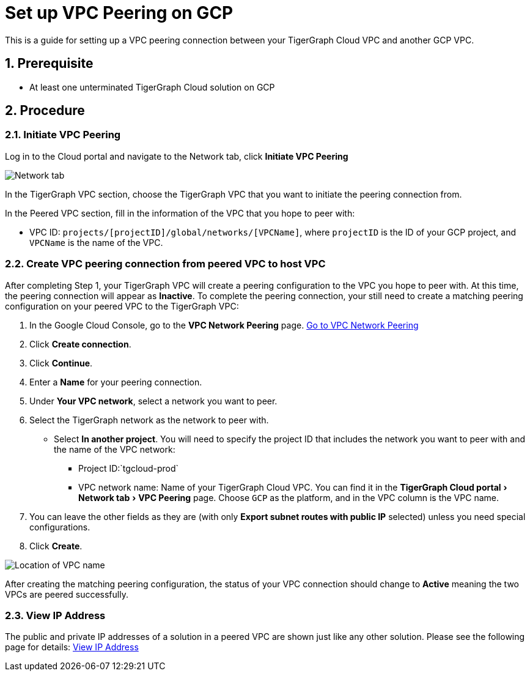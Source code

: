 = Set up VPC Peering on GCP
:description: The steps to set up VPC peering between TigerGraph's GCP VPC and your GCP VPC.
:sectnums:
:experimental:

This is a guide for setting up a VPC peering connection between your
TigerGraph Cloud VPC and another GCP VPC.

== Prerequisite

* At least one unterminated TigerGraph Cloud solution on GCP

== Procedure

[[initiate-vpc-peering]]
=== Initiate VPC Peering

Log in to the Cloud portal and navigate to the Network tab, click
btn:[Initiate VPC Peering]

image:cloud-network.png[Network tab]

In the TigerGraph VPC section, choose the TigerGraph VPC that you want
to initiate the peering connection from.

In the Peered VPC section, fill in the information of the VPC that you
hope to peer with:

* VPC ID: `+projects/[projectID]/global/networks/[VPCName]+`, where
`+projectID+` is the ID of your GCP project, and `+VPCName+` is the name
of the VPC.

[[create-vpc-peering-connection-from-peered-vpc-to-host-vpc]]
=== Create VPC peering connection from peered VPC to host VPC

After completing Step 1, your TigerGraph VPC will create a peering
configuration to the VPC you hope to peer with. At this time, the
peering connection will appear as *Inactive*. To complete the peering
connection, your still need to create a matching peering configuration
on your peered VPC to the TigerGraph VPC:

[arabic]
. In the Google Cloud Console, go to the btn:[VPC Network Peering] page.
https://console.cloud.google.com/networking/peering/list[Go to VPC
Network Peering]
. Click btn:[Create connection].
. Click btn:[Continue].
. Enter a *Name* for your peering connection.
. Under btn:[Your VPC network], select a network you want to peer.
. Select the TigerGraph network as the network to peer with.
* Select btn:[In another project]. You will need to specify the project ID
that includes the network you want to peer with and the name of the VPC
network:
** Project ID:`+tgcloud-prod+`
** VPC network name: Name of your TigerGraph Cloud VPC. You can find it
in the menu:TigerGraph Cloud portal[Network tab > VPC Peering] page.
Choose `+GCP+` as the platform, and in the VPC column is the VPC name.
. You can leave the other fields as they are (with only btn:[Export subnet
routes with public IP] selected) unless you need special configurations.
. Click btn:[Create].

image:vpcname-gcp.png[Location of VPC name]

After creating the matching peering configuration, the status of your VPC connection should change to btn:[Active] meaning the two VPCs are peered successfully.

=== View IP Address

The public and private IP addresses of a solution in a peered VPC are shown just like any other solution. Please see the following page for details: xref:monitor-solution:monitor-solution-state.adoc#_view_ip_address[View IP Address]